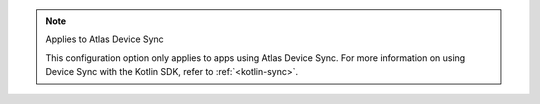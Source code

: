 .. note:: Applies to Atlas Device Sync

   This configuration option only applies to apps using 
   Atlas Device Sync. 
   For more information on using Device Sync with 
   the Kotlin SDK, refer to :ref:`<kotlin-sync>`.